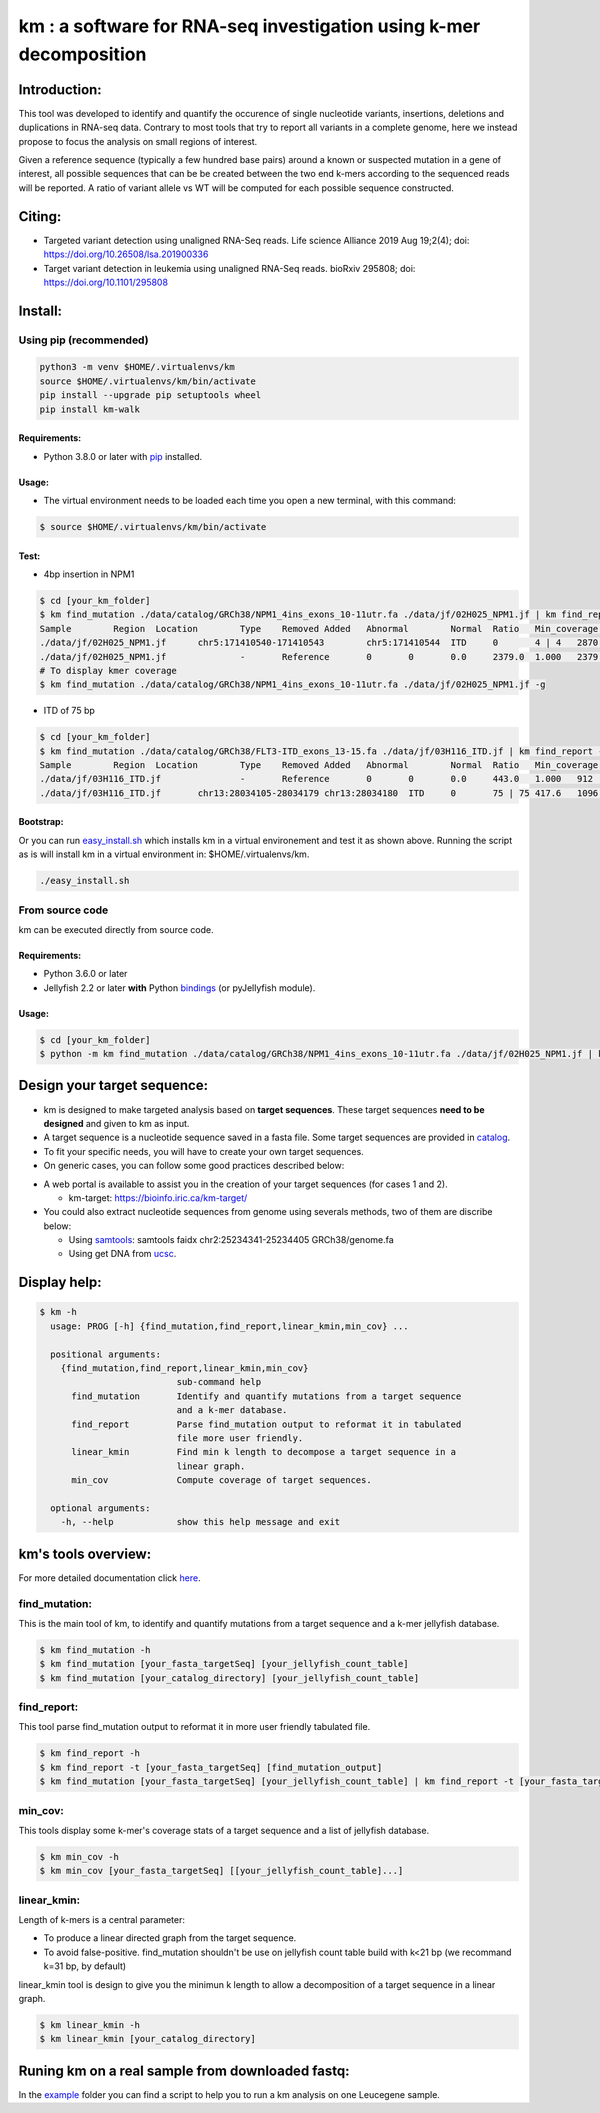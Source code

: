 
===================================================================
km : a software for RNA-seq investigation using k-mer decomposition
===================================================================

|pyversion| |pypi| |codecov|

.. |pyversion| image:: https://img.shields.io/badge/python-3.8%20%7C%203.9%20%7C%203.10%20%7C%203.11%20%7C%203.12-blue.svg
   :target: https://pypi.org/project/km-walk/

.. |pypi| image:: https://img.shields.io/pypi/v/km-walk.svg
   :target: https://pypi.python.org/pypi/km-walk

.. |codecov| image:: https://codecov.io/gh/iric-soft/km/branch/master/graph/badge.svg
   :target: https://codecov.io/gh/iric-soft/km/

.. |travis| image:: https://travis-ci.org/iric-soft/km.svg?branch=master
   :target: https://travis-ci.org/iric-soft/km

-------------
Introduction:
-------------

This tool was developed to identify and quantify the occurence of single
nucleotide variants, insertions, deletions and duplications in RNA-seq data.  Contrary to most tools that try to report all variants in a complete genome, here we instead propose to focus the analysis on small regions of interest.

Given a reference sequence (typically a few hundred base pairs) around a
known or suspected mutation in a gene of interest, all possible sequences
that can be be created between the two end k-mers according to the
sequenced reads will be reported. A ratio of variant allele vs WT will be
computed for each possible sequence constructed.

-------
Citing:
-------
* Targeted variant detection using unaligned RNA-Seq reads. Life science Alliance 2019 Aug 19;2(4); doi: https://doi.org/10.26508/lsa.201900336
* Target variant detection in leukemia using unaligned RNA-Seq reads. bioRxiv 295808; doi: https://doi.org/10.1101/295808

--------
Install:
--------

Using pip (recommended)
-----------------------

.. code:: shell

  python3 -m venv $HOME/.virtualenvs/km
  source $HOME/.virtualenvs/km/bin/activate
  pip install --upgrade pip setuptools wheel
  pip install km-walk

Requirements:
*************
* Python 3.8.0 or later with `pip`_ installed.

.. _pip: https://pip.pypa.io/en/stable/installing/

Usage:
******

* The virtual environment needs to be loaded each time you open a new terminal, with this command:

.. code:: shell

  $ source $HOME/.virtualenvs/km/bin/activate

Test:
*****

* 4bp insertion in NPM1

.. code:: console

  $ cd [your_km_folder]
  $ km find_mutation ./data/catalog/GRCh38/NPM1_4ins_exons_10-11utr.fa ./data/jf/02H025_NPM1.jf | km find_report -t ./data/catalog/GRCh38/NPM1_4ins_exons_10-11utr.fa
  Sample	Region	Location	Type	Removed	Added	Abnormal	Normal	Ratio	Min_coverage	Exclu_min_cov	Variant	Target	InfoVariant_sequence	Reference_sequence
  ./data/jf/02H025_NPM1.jf	chr5:171410540-171410543	chr5:171410544	ITD	0	4 | 4	2870.6	3055.2	0.484	2428		/TCTG	NPM1_4ins_exons_10-11utr	vs_ref	AATTGCTTCCGGATGACTGACCAAGAGGCTATTCAAGATCTCTGTCTGGCAGTGGAGGAAGTCTCTTTAAGAAAATAGTTTAAA	AATTGCTTCCGGATGACTGACCAAGAGGCTATTCAAGATCTCTGGCAGTGGAGGAAGTCTCTTTAAGAAAATAGTTTAAA
  ./data/jf/02H025_NPM1.jf		-	Reference	0	0	0.0	2379.0	1.000	2379		-	NPM1_4ins_exons_10-11utr	vs_ref
  # To display kmer coverage
  $ km find_mutation ./data/catalog/GRCh38/NPM1_4ins_exons_10-11utr.fa ./data/jf/02H025_NPM1.jf -g

* ITD of 75 bp

.. code:: console

  $ cd [your_km_folder]
  $ km find_mutation ./data/catalog/GRCh38/FLT3-ITD_exons_13-15.fa ./data/jf/03H116_ITD.jf | km find_report -t ./data/catalog/GRCh38/FLT3-ITD_exons_13-15.fa
  Sample	Region	Location	Type	Removed	Added	Abnormal	Normal	Ratio	Min_coverage	Exclu_min_cov	Variant	Target	Info	Variant_sequence	Reference_sequence
  ./data/jf/03H116_ITD.jf		-	Reference	0	0	0.0	443.0	1.000	912		-	FLT3-ITD_exons_13-15	vs_ref
  ./data/jf/03H116_ITD.jf	chr13:28034105-28034179	chr13:28034180	ITD	0	75 | 75	417.6	1096.7	0.276	443		/AACTCCCATTTGAGATCATATTCATATTCTCTGAAATCAACGTAGAAGTACTCATTATCTGAGGAGCCGGTCACC	FLT3-ITD_exons_13-15	vs_ref	CTTTCAGCATTTTGACGGCAACCTGGATTGAGACTCCTGTTTTGCTAATTCCATAAGCTGTTGCGTTCATCACTTTTCCAAAAGCACCTGATCCTAGTACCTTCCCAAACTCTAAATTTTCTCTTGGAAACTCCCATTTGAGATCATATTCATATTCTCTGAAATCAACGTAGAAGTACTCATTATCTGAGGAGCCGGTCACCAACTCCCATTTGAGATCATATTCATATTCTCTGAAATCAACGTAGAAGTACTCATTATCTGAGGAGCCGGTCACCTGTACCATCTGTAGCTGGCTTTCATACCTAAATTGCTTTTTGTACTTGTGACAAATTAGCAGGGTTAAAACGACAATGAAGAGGAGACAAACACCAATTGTTGCATAGAATGAGATGTTGTCTTGGATGAAAGGGAAGGGGC	CTTTCAGCATTTTGACGGCAACCTGGATTGAGACTCCTGTTTTGCTAATTCCATAAGCTGTTGCGTTCATCACTTTTCCAAAAGCACCTGATCCTAGTACCTTCCCAAACTCTAAATTTTCTCTTGGAAACTCCCATTTGAGATCATATTCATATTCTCTGAAATCAACGTAGAAGTACTCATTATCTGAGGAGCCGGTCACCTGTACCATCTGTAGCTGGCTTTCATACCTAAATTGCTTTTTGTACTTGTGACAAATTAGCAGGGTTAAAACGACAATGAAGAGGAGACAAACACCAATTGTTGCATAGAATGAGATGTTGTCTTGGATGAAAGGGAAGGGGC

Bootstrap:
**********

Or you can run `easy_install.sh`_ which installs km in a virtual environement and test it
as shown above. Running the script as is will install km in a virtual environment in:
$HOME/.virtualenvs/km.

.. code:: shell

  ./easy_install.sh

.. _easy_install.sh: https://github.com/iric-soft/km/blob/master/easy_install.sh

From source code
-----------------
km can be executed directly from source code.

Requirements:
*************
* Python 3.6.0 or later
* Jellyfish 2.2 or later **with** Python `bindings`_ (or pyJellyfish module).

Usage:
******

.. code:: shell

  $ cd [your_km_folder]
  $ python -m km find_mutation ./data/catalog/GRCh38/NPM1_4ins_exons_10-11utr.fa ./data/jf/02H025_NPM1.jf | km find_report -t ./data/catalog/GRCh38/NPM1_4ins_exons_10-11utr.fa

.. _bindings: https://github.com/gmarcais/Jellyfish#binding-to-script-languages

----------------------------
Design your target sequence:
----------------------------

* km is designed to make targeted analysis based on **target sequences**. These target sequences **need to be designed** and given to km as input.
* A target sequence is a nucleotide sequence saved in a fasta file. Some target sequences are provided in `catalog <https://github.com/iric-soft/km/tree/master/km/data/catalog>`_.
* To fit your specific needs, you will have to create your own target sequences.
* On generic cases, you can follow some good practices described below:

.. image:: https://raw.githubusercontent.com/iric-soft/km/master/data/figure/doc_target_sequence.png

* A web portal is available to assist you in the creation of your target sequences (for cases 1 and 2).

  - km-target: https://bioinfo.iric.ca/km-target/

* You could also extract nucleotide sequences from genome using severals methods, two of them are discribe below:

  - Using `samtools <http://www.htslib.org/doc/samtools.html>`_: samtools faidx chr2:25234341-25234405 GRCh38/genome.fa
  - Using get DNA from `ucsc <https://genome.ucsc.edu/cgi-bin/hgc?hgsid=730614743_K2u5W9UIMXrPzrUlC5KaXmWjzf4R&o=25234340&g=getDna&i=mixed&c=chr2&l=25234340&r=25234405&db=hg38&hgsid=730614743_K2u5W9UIMXrPzrUlC5KaXmWjzf4R>`_.


-------------
Display help:
-------------

.. code:: shell

  $ km -h
    usage: PROG [-h] {find_mutation,find_report,linear_kmin,min_cov} ...

    positional arguments:
      {find_mutation,find_report,linear_kmin,min_cov}
                            sub-command help
        find_mutation       Identify and quantify mutations from a target sequence
                            and a k-mer database.
        find_report         Parse find_mutation output to reformat it in tabulated
                            file more user friendly.
        linear_kmin         Find min k length to decompose a target sequence in a
                            linear graph.
        min_cov             Compute coverage of target sequences.

    optional arguments:
      -h, --help            show this help message and exit


--------------------
km's tools overview:
--------------------

For more detailed documentation click `here <https://github.com/iric-soft/km/tree/master/km/tools>`_.

find_mutation:
--------------

This is the main tool of km, to identify and quantify mutations from
a target sequence and a k-mer jellyfish database.

.. code:: shell

  $ km find_mutation -h
  $ km find_mutation [your_fasta_targetSeq] [your_jellyfish_count_table]
  $ km find_mutation [your_catalog_directory] [your_jellyfish_count_table]

find_report:
------------

This tool parse find_mutation output to reformat it in more user friendly
tabulated file.

.. code:: shell

  $ km find_report -h
  $ km find_report -t [your_fasta_targetSeq] [find_mutation_output]
  $ km find_mutation [your_fasta_targetSeq] [your_jellyfish_count_table] | km find_report -t [your_fasta_targetSeq]

min_cov:
--------

This tools display some k-mer's coverage stats of a target sequence and a list of jellyfish database.

.. code:: shell

  $ km min_cov -h
  $ km min_cov [your_fasta_targetSeq] [[your_jellyfish_count_table]...]

linear_kmin:
------------

Length of k-mers is a central parameter:

* To produce a linear directed graph from the target sequence.
* To avoid false-positive. find_mutation shouldn't be use on jellyfish count table build with k<21 bp (we recommand k=31 bp, by default)

linear_kmin tool is design to give you the minimun k length to allow a
decomposition of a target sequence in a linear graph.

.. code:: shell

  $ km linear_kmin -h
  $ km linear_kmin [your_catalog_directory]

-------------------------------------------------
Runing km on a real sample from downloaded fastq:
-------------------------------------------------
In the `example`_ folder you can find a script to help you to
run a km analysis on one Leucegene sample.

.. _example: https://github.com/iric-soft/km/tree/master/example

